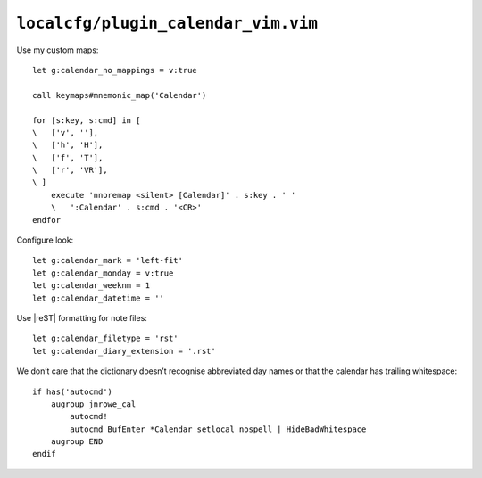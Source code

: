 ``localcfg/plugin_calendar_vim.vim``
====================================

.. _calendar-vim-custom-maps:

Use my custom maps::

    let g:calendar_no_mappings = v:true

    call keymaps#mnemonic_map('Calendar')

    for [s:key, s:cmd] in [
    \   ['v', ''],
    \   ['h', 'H'],
    \   ['f', 'T'],
    \   ['r', 'VR'],
    \ ]
        execute 'nnoremap <silent> [Calendar]' . s:key . ' '
        \   ':Calendar' . s:cmd . '<CR>'
    endfor

.. seealso::

    * :func:`keymaps#mnemonic_map() <mnemonic_map>`

Configure look::

    let g:calendar_mark = 'left-fit'
    let g:calendar_monday = v:true
    let g:calendar_weeknm = 1
    let g:calendar_datetime = ''

Use |reST| formatting for note files::

    let g:calendar_filetype = 'rst'
    let g:calendar_diary_extension = '.rst'

We don’t care that the dictionary doesn’t recognise abbreviated day names or
that the calendar has trailing whitespace::

    if has('autocmd')
        augroup jnrowe_cal
            autocmd!
            autocmd BufEnter *Calendar setlocal nospell | HideBadWhitespace
        augroup END
    endif
